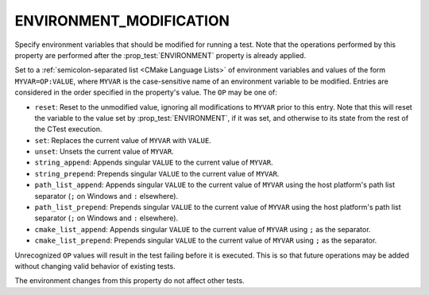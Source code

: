 ENVIRONMENT_MODIFICATION
------------------------

.. versionadded:: 3.22

Specify environment variables that should be modified for running a test. Note
that the operations performed by this property are performed after the
:prop_test:`ENVIRONMENT` property is already applied.

Set to a :ref:`semicolon-separated list <CMake Language Lists>` of
environment variables and values of the form ``MYVAR=OP:VALUE``,
where ``MYVAR`` is the case-sensitive name of an environment variable
to be modified.  Entries are considered in the order specified in the
property's value.  The ``OP`` may be one of:

- ``reset``: Reset to the unmodified value, ignoring all modifications to
  ``MYVAR`` prior to this entry. Note that this will reset the variable to
  the value set by :prop_test:`ENVIRONMENT`, if it was set, and otherwise
  to its state from the rest of the CTest execution.
- ``set``: Replaces the current value of ``MYVAR`` with ``VALUE``.
- ``unset``: Unsets the current value of ``MYVAR``.
- ``string_append``: Appends singular ``VALUE`` to the current value of
  ``MYVAR``.
- ``string_prepend``: Prepends singular ``VALUE`` to the current value of
  ``MYVAR``.
- ``path_list_append``: Appends singular ``VALUE`` to the current value of
  ``MYVAR`` using the host platform's path list separator (``;`` on Windows
  and ``:`` elsewhere).
- ``path_list_prepend``: Prepends singular ``VALUE`` to the current value of
  ``MYVAR`` using the host platform's path list separator (``;`` on Windows
  and ``:`` elsewhere).
- ``cmake_list_append``: Appends singular ``VALUE`` to the current value of
  ``MYVAR`` using ``;`` as the separator.
- ``cmake_list_prepend``: Prepends singular ``VALUE`` to the current value of
  ``MYVAR`` using ``;`` as the separator.

Unrecognized ``OP`` values will result in the test failing before it is
executed. This is so that future operations may be added without changing
valid behavior of existing tests.

The environment changes from this property do not affect other tests.
